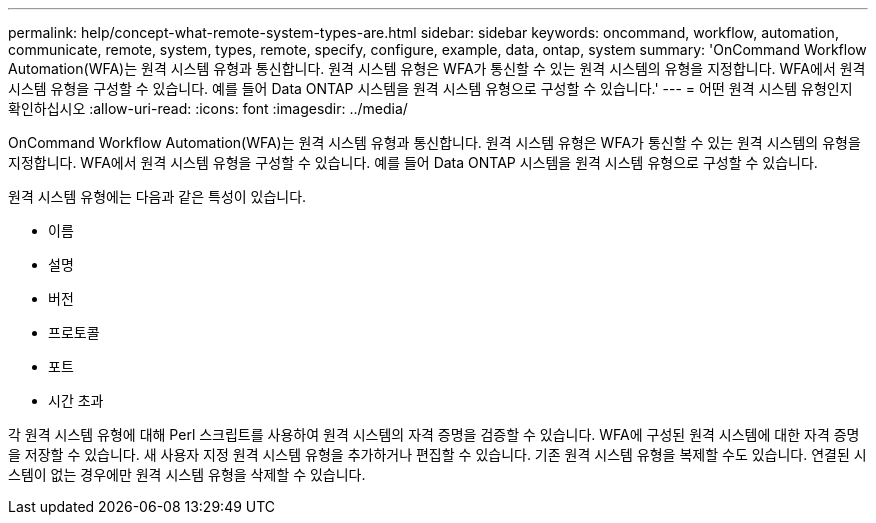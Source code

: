 ---
permalink: help/concept-what-remote-system-types-are.html 
sidebar: sidebar 
keywords: oncommand, workflow, automation, communicate, remote, system, types, remote, specify, configure, example, data, ontap, system 
summary: 'OnCommand Workflow Automation(WFA)는 원격 시스템 유형과 통신합니다. 원격 시스템 유형은 WFA가 통신할 수 있는 원격 시스템의 유형을 지정합니다. WFA에서 원격 시스템 유형을 구성할 수 있습니다. 예를 들어 Data ONTAP 시스템을 원격 시스템 유형으로 구성할 수 있습니다.' 
---
= 어떤 원격 시스템 유형인지 확인하십시오
:allow-uri-read: 
:icons: font
:imagesdir: ../media/


[role="lead"]
OnCommand Workflow Automation(WFA)는 원격 시스템 유형과 통신합니다. 원격 시스템 유형은 WFA가 통신할 수 있는 원격 시스템의 유형을 지정합니다. WFA에서 원격 시스템 유형을 구성할 수 있습니다. 예를 들어 Data ONTAP 시스템을 원격 시스템 유형으로 구성할 수 있습니다.

원격 시스템 유형에는 다음과 같은 특성이 있습니다.

* 이름
* 설명
* 버전
* 프로토콜
* 포트
* 시간 초과


각 원격 시스템 유형에 대해 Perl 스크립트를 사용하여 원격 시스템의 자격 증명을 검증할 수 있습니다. WFA에 구성된 원격 시스템에 대한 자격 증명을 저장할 수 있습니다. 새 사용자 지정 원격 시스템 유형을 추가하거나 편집할 수 있습니다. 기존 원격 시스템 유형을 복제할 수도 있습니다. 연결된 시스템이 없는 경우에만 원격 시스템 유형을 삭제할 수 있습니다.
